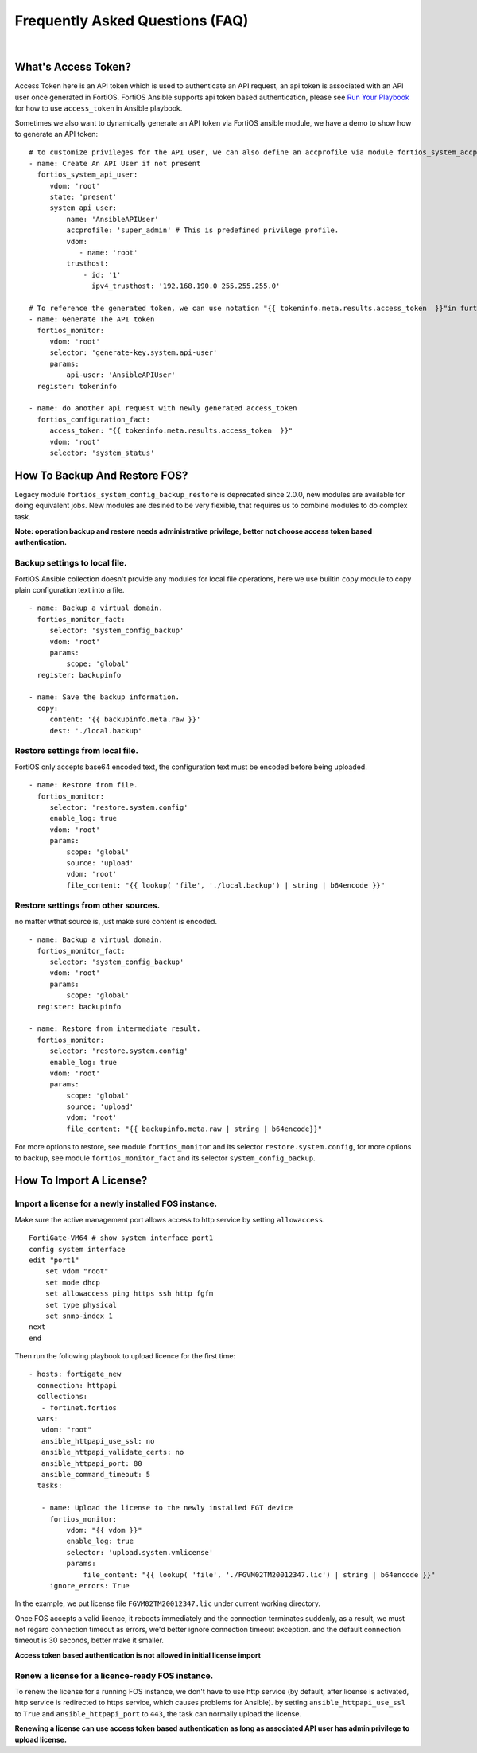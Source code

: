 
Frequently Asked Questions (FAQ)
================================

|

What's Access Token?
~~~~~~~~~~~~~~~~~~~~

Access Token here is an API token which is used to authenticate an API request, an api token is associated with an API user once generated in FortiOS.
FortiOS Ansible supports api token based authentication, please see `Run Your Playbook`_ for how to use ``access_token`` in Ansible playbook. 

Sometimes we also want to dynamically generate an API token via FortiOS ansible module, we have a demo to show how to generate an API token:

::

   # to customize privileges for the API user, we can also define an accprofile via module fortios_system_accprofile.
   - name: Create An API User if not present
     fortios_system_api_user:
        vdom: 'root'
        state: 'present'
        system_api_user:
            name: 'AnsibleAPIUser'
            accprofile: 'super_admin' # This is predefined privilege profile.
            vdom:
               - name: 'root'
            trusthost:
                - id: '1'
                  ipv4_trusthost: '192.168.190.0 255.255.255.0'

   # To reference the generated token, we can use notation "{{ tokeninfo.meta.results.access_token  }}"in further tasks or keep it somewhere in disk.
   - name: Generate The API token
     fortios_monitor:
        vdom: 'root'
        selector: 'generate-key.system.api-user'
        params:
            api-user: 'AnsibleAPIUser'
     register: tokeninfo

   - name: do another api request with newly generated access_token
     fortios_configuration_fact:
        access_token: "{{ tokeninfo.meta.results.access_token  }}"
        vdom: 'root'
        selector: 'system_status'



How To Backup And Restore FOS?
~~~~~~~~~~~~~~~~~~~~~~~~~~~~~~~~~~~~~~~~~~

Legacy module ``fortios_system_config_backup_restore`` is deprecated since 2.0.0, new modules are available for doing equivalent jobs.
New modules are desined to be very flexible, that requires us to combine modules to do complex task.

**Note: operation backup and restore needs administrative privilege, better not choose access token based authentication.**


Backup settings to local file.
...........................................

FortiOS Ansible collection doesn't provide any modules for local file operations, here we use builtin ``copy`` module to copy plain configuration text into a file.

:: 

   - name: Backup a virtual domain.
     fortios_monitor_fact:
        selector: 'system_config_backup'
        vdom: 'root'
        params:
            scope: 'global'
     register: backupinfo

   - name: Save the backup information.
     copy:
        content: '{{ backupinfo.meta.raw }}'
        dest: './local.backup'


Restore settings from local file.
..................................

FortiOS only accepts base64 encoded text, the configuration text must be encoded before being uploaded. 


::

   - name: Restore from file.
     fortios_monitor:
        selector: 'restore.system.config'
        enable_log: true
        vdom: 'root'
        params:
            scope: 'global'
            source: 'upload'
            vdom: 'root'
            file_content: "{{ lookup( 'file', './local.backup') | string | b64encode }}"

Restore settings from other sources.
....................................

no matter wthat source is, just make sure content is encoded. 

::

   - name: Backup a virtual domain.
     fortios_monitor_fact:
        selector: 'system_config_backup'
        vdom: 'root'
        params:
            scope: 'global'
     register: backupinfo

   - name: Restore from intermediate result.
     fortios_monitor:
        selector: 'restore.system.config'
        enable_log: true
        vdom: 'root'
        params:
            scope: 'global'
            source: 'upload'
            vdom: 'root'
            file_content: "{{ backupinfo.meta.raw | string | b64encode}}"



For more options to restore, see module ``fortios_monitor`` and its selector ``restore.system.config``, 
for more options to backup, see module ``fortios_monitor_fact`` and its selector ``system_config_backup``.

How To Import A License?
~~~~~~~~~~~~~~~~~~~~~~~~~~~~~~~~~~~~~~~~~

Import a license for a newly installed FOS instance.
......................................................

Make sure the active management port allows access to http service by setting ``allowaccess``.

::

    FortiGate-VM64 # show system interface port1
    config system interface
    edit "port1"
        set vdom "root"
        set mode dhcp
        set allowaccess ping https ssh http fgfm
        set type physical
        set snmp-index 1
    next
    end

Then run the following playbook to upload licence for the first time:

::

   - hosts: fortigate_new
     connection: httpapi
     collections:
      - fortinet.fortios
     vars:
      vdom: "root"
      ansible_httpapi_use_ssl: no
      ansible_httpapi_validate_certs: no
      ansible_httpapi_port: 80
      ansible_command_timeout: 5
     tasks:

      - name: Upload the license to the newly installed FGT device
        fortios_monitor:
            vdom: "{{ vdom }}"
            enable_log: true
            selector: 'upload.system.vmlicense'
            params:
                file_content: "{{ lookup( 'file', './FGVM02TM20012347.lic') | string | b64encode }}"
        ignore_errors: True

In the example, we put license file ``FGVM02TM20012347.lic`` under current working directory.

Once FOS accepts a valid licence, it reboots immediately and the connection terminates suddenly, as a result, we must not regard connection timeout as errors, we'd better ignore connection timeout exception.
and the default connection timeout is 30 seconds, better make it smaller.

**Access token based authentication is not allowed in initial license import**

Renew a license for a licence-ready FOS instance.
......................................................

To renew the license for a running FOS instance, we don't have to use http service (by default, after license is activated, http service is redirected to https service, which causes problems for Ansible).
by setting ``ansible_httpapi_use_ssl`` to ``True`` and ``ansible_httpapi_port`` to ``443``, the task can normally upload the license.


**Renewing a license can use access token based authentication as long as associated API user has admin privilege to upload license.**


.. _Run Your Playbook: playbook.html

